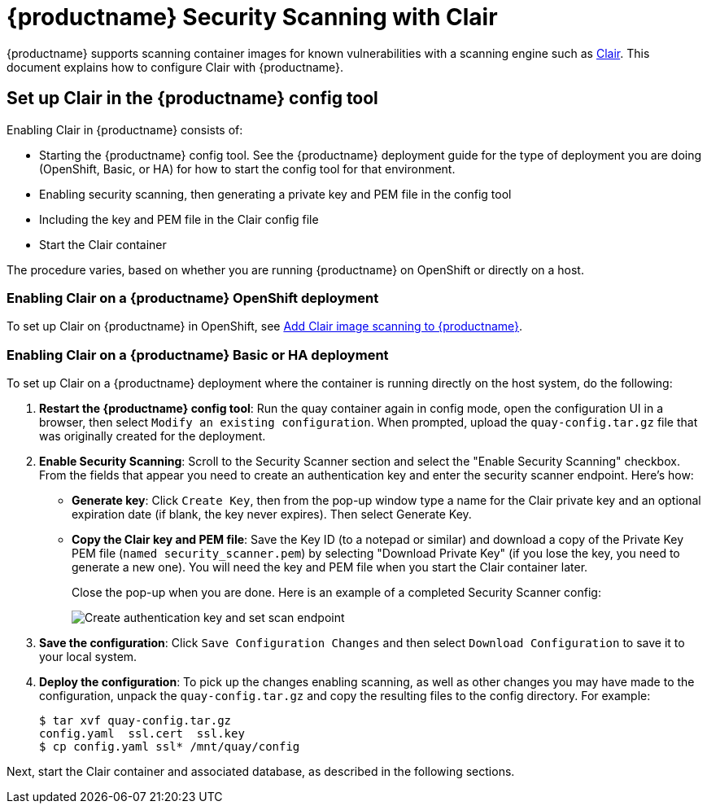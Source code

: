 [[quay-security-scanner]]
= {productname} Security Scanning with Clair

{productname} supports scanning container images for known
vulnerabilities with a scanning engine such as link:https://github.com/coreos/clair/[Clair].
This document explains how to configure Clair with {productname}.

== Set up Clair in the {productname} config tool
Enabling Clair in {productname} consists of:

* Starting the {productname} config tool. See the {productname} deployment guide
for the type of deployment you are doing (OpenShift, Basic, or HA) for how to
start the config tool for that environment.
* Enabling security scanning, then generating a private key and PEM file in the config tool
* Including the key and PEM file in the Clair config file
* Start the Clair container

The procedure varies, based on whether you are running {productname} on OpenShift or directly on a host.

=== Enabling Clair on a {productname} OpenShift deployment
To set up Clair on {productname} in OpenShift, see link:https://access.redhat.com/documentation/en-us/red_hat_quay/{producty}/html-single/deploy_red_hat_quay_on_openshift/index#add-clair-scanner[Add Clair image scanning to {productname}].

=== Enabling Clair on a {productname} Basic or HA deployment
To set up Clair on a {productname} deployment where the container is running directly on the host system, do the following:

. **Restart the {productname} config tool**: Run the quay container again in config mode,
open the configuration UI in a browser, then select `Modify an existing configuration`.
When prompted, upload the `quay-config.tar.gz` file that was originally created for the deployment.

. **Enable Security Scanning**: Scroll to the Security Scanner section and
select the "Enable Security Scanning" checkbox. From the fields that appear you need to create an
authentication key and enter the security scanner endpoint. Here's how:
+
* **Generate key**: Click `Create Key`, then from the pop-up window
type a name for the Clair private key
and an optional expiration date (if blank, the key
never expires). Then select Generate Key.
* **Copy the Clair key and PEM file**: Save the Key ID (to a notepad or similar)
and download a copy of the Private Key PEM file (`named security_scanner.pem`)
by selecting "Download Private Key"
(if you lose the key, you need to generate a new one). You will need the key and PEM file when you
start the Clair container later.
+
Close the pop-up when you are done.
Here is an example of a completed Security Scanner config:
+
image:security-scanner-enabled.png[Create authentication key and set scan endpoint]
. **Save the configuration**: Click `Save Configuration Changes` and then select `Download Configuration`
to save it to your local system.
. **Deploy the configuration**: To pick up the changes enabling scanning, as well as other
changes you may have made to the configuration, unpack the `quay-config.tar.gz` and copy the resulting
files to the config directory. For example:
+
....
$ tar xvf quay-config.tar.gz
config.yaml  ssl.cert  ssl.key
$ cp config.yaml ssl* /mnt/quay/config
....

Next, start the Clair container and associated database, as described in the following sections.